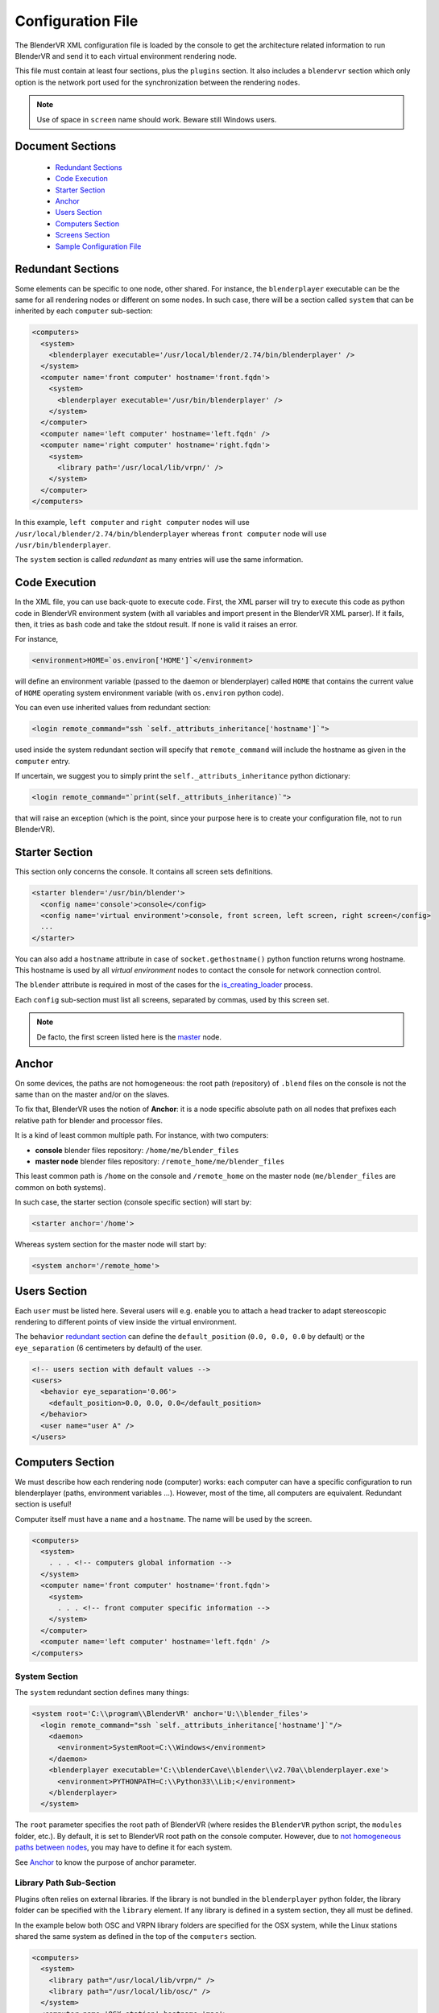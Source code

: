 ==================
Configuration File
==================

The BlenderVR XML configuration file is loaded by the console to get the architecture related information to run BlenderVR and send it to each virtual environment rendering node.

This file must contain at least four sections, plus the ``plugins`` section.
It also includes a ``blendervr`` section which only option is the network port used for the synchronization between the rendering nodes.

.. note::
  Use of space in ``screen`` name should work. Beware still Windows users.

Document Sections
-----------------

  * `Redundant Sections`_
  * `Code Execution`_
  * `Starter Section`_
  * `Anchor`_
  * `Users Section`_
  * `Computers Section`_
  * `Screens Section`_
  * `Sample Configuration File`_

Redundant Sections
------------------

Some elements can be specific to one node, other shared. For instance, the ``blenderplayer`` executable can be the same for all rendering nodes or different on some nodes. In such case, there will be a section called ``system`` that can be inherited by each ``computer`` sub-section:


.. code:: xml

  <computers>
    <system>
      <blenderplayer executable='/usr/local/blender/2.74/bin/blenderplayer' />
    </system>
    <computer name='front computer' hostname='front.fqdn'>
      <system>
        <blenderplayer executable='/usr/bin/blenderplayer' />
      </system>
    </computer>
    <computer name='left computer' hostname='left.fqdn' />
    <computer name='right computer' hostname='right.fqdn'>
      <system>
        <library path='/usr/local/lib/vrpn/' />
      </system>
    </computer>
  </computers>

In this example, ``left computer`` and ``right computer`` nodes will use ``/usr/local/blender/2.74/bin/blenderplayer`` whereas ``front computer`` node will use ``/usr/bin/blenderplayer``.

The ``system`` section is called *redundant* as many entries will use the same information.


Code Execution
--------------

In the XML file, you can use back-quote to execute code. First, the XML parser will try to execute this code as python code in BlenderVR environment system (with all variables and import present in the BlenderVR XML parser). If it fails, then, it tries as bash code and take the stdout result. If none is valid it raises an error.

For instance,

.. code:: xml

  <environment>HOME=`os.environ['HOME']`</environment>

will define an environment variable (passed to the daemon or blenderplayer) called ``HOME`` that contains the current value of ``HOME`` operating system environment variable (with ``os.environ`` python code).


You can even use inherited values from redundant section:

.. code:: xml

  <login remote_command="ssh `self._attributs_inheritance['hostname']`">

used inside the system redundant section will specify that ``remote_command`` will include the hostname as given in the ``computer`` entry.

If uncertain, we suggest you to simply print the ``self._attributs_inheritance`` python dictionary:

.. code:: xml

  <login remote_command="`print(self._attributs_inheritance)`">

that will raise an exception (which is the point, since your purpose here is to create your configuration file, not to run BlenderVR).


Starter Section
---------------
..
  don't forget Blender

This section only concerns the console. It contains all screen sets definitions.

.. code:: xml

  <starter blender='/usr/bin/blender'>
    <config name='console'>console</config>
    <config name='virtual environment'>console, front screen, left screen, right screen</config>
    ...
  </starter>

You can also add a ``hostname`` attribute in case of ``socket.gethostname()`` python function returns wrong hostname. This hostname is used by all *virtual environment* nodes to contact the console for network connection control.

The ``blender`` attribute is required in most of the cases for the `is_creating_loader <../components/processor-file.html#basic-processor-file>`_  process.

Each ``config`` sub-section must list all screens, separated by commas, used by this screen set.

.. note::
  De facto, the first screen listed here is the `master <../architecture/master-slaves.html#master>`_ node.

Anchor
------

On some devices, the paths are not homogeneous: the root path (repository) of ``.blend`` files on the console is not the same than on the master and/or on the slaves.

To fix that, BlenderVR uses the notion of **Anchor**: it is a node specific absolute path on all nodes that prefixes each relative path for blender and processor files.

It is a kind of least common multiple path. For instance, with two computers:

* **console** blender files repository: ``/home/me/blender_files``
* **master node** blender files repository: ``/remote_home/me/blender_files``

This least common path is ``/home`` on the console and ``/remote_home`` on the master node (``me/blender_files`` are common on both systems).

In such case, the starter section (console specific section) will start by:

.. code:: xml

  <starter anchor='/home'>

Whereas system section for the master node will start by:

.. code:: xml

  <system anchor='/remote_home'>

Users Section
-------------

Each ``user`` must be listed here. Several users will e.g. enable you to attach a head tracker to adapt stereoscopic rendering to different points of view inside the virtual environment.

The ``behavior`` `redundant section <#redundant-sections>`_ can define the ``default_position`` (``0.0, 0.0, 0.0`` by default) or the ``eye_separation`` (6 centimeters by default) of the user.

.. code:: xml

  <!-- users section with default values -->
  <users>
    <behavior eye_separation='0.06'>
      <default_position>0.0, 0.0, 0.0</default_position>
    </behavior>
    <user name="user A" />
  </users>


Computers Section
-----------------

We must describe how each rendering node (computer) works: each computer can have a specific configuration to run blenderplayer (paths, environment variables ...).
However, most of the time, all computers are equivalent. Redundant section is useful!

Computer itself must have a ``name`` and a ``hostname``. The name will be used by the screen.

.. code:: xml

  <computers>
    <system>
      . . . <!-- computers global information -->
    </system>
    <computer name='front computer' hostname='front.fqdn'>
      <system>
        . . . <!-- front computer specific information -->
      </system>
    </computer>
    <computer name='left computer' hostname='left.fqdn' />
  </computers>

System Section
==============

The ``system`` redundant section defines many things:

.. code:: xml

  <system root='C:\\program\\BlenderVR' anchor='U:\\blender_files'>
    <login remote_command="ssh `self._attributs_inheritance['hostname']`"/>
      <daemon>
        <environment>SystemRoot=C:\\Windows</environment>
      </daemon>
      <blenderplayer executable='C:\\blenderCave\\blender\\v2.70a\\blenderplayer.exe'>
        <environment>PYTHONPATH=C:\\Python33\\Lib;</environment>
      </blenderplayer>
    </system>

The ``root`` parameter specifies the root path of BlenderVR (where resides the ``BlenderVR`` python script, the ``modules`` folder, etc.). By default, it is set to BlenderVR root path on the console computer.
However, due to `not homogeneous paths between nodes <#anchor>`_, you may have to define it for each system.

See `Anchor <#anchor>`_ to know the purpose of anchor parameter.

Library Path Sub-Section
========================

Plugins often relies on external libraries. If the library is not bundled in the ``blenderplayer`` python folder, the library folder can be specified with the ``library`` element.
If any library is defined in a system section, they all must be defined.

In the example below both OSC and VRPN library folders are specified for the OSX system, while the Linux stations shared the same system as defined in the top of the ``computers`` section.

.. code:: xml

  <computers>
    <system>
      <library path="/usr/local/lib/vrpn/" />
      <library path="/usr/local/lib/osc/" />
    </system>
    <computer name='OSX station' hostname='mac'>
      <system>
        <library path="/User/dev/vrpn/build/python/" />
        <library path="/User/dev/osc/lib/" />
      </system>
    </computer>
    <computer name='Linux station A' hostname='linux_a' />
    <computer name='Linux station B' hostname='linux_b' />
  </computers>

Login Sub-Section
=================

This section explains how to connect console and hosts computers.

.. code:: xml

  <login remote_command="ssh me@host" python="/usr/bin/python3"/>

or

.. code:: xml

  <login remote_command="psexec -d \\host" python="C:\\python33\\python.exe"/>


* **remote_command** specifies the command, from the computer running the console to connect to the remote host.
* **python** contains the path and the name of the python3 executable.

Generally, we use redundant system section with code execution to create this section (see example of the redundant section upper).

Daemon Sub-Section
==================

The daemon sub-section explains how to run the `daemon <#daemon>`_ (now that we know how to connect to the remote computer).

.. code:: xml

  <daemon transmit='True'>
    <environment>SystemRoot=C:\\Windows</environment>
  </daemon>

* **transmit** parameter specifies if the daemon must transmit the environment variables to blenderplayer while it runs it.
* **environment** sub-section adds some specific environment variable to the daemon.


.. note::
  On Windows, you must at least, set the ``SystemRoot`` variable to points towards the path of your Windows installation (generally: ``C:\\Windows``)

Blenderplayer Sub-Section
=========================

This section defines how to run ``blenderplayer``.

.. code:: xml

  <blenderplayer executable='C:\\BlenderVR\\blender\\v2.74\\blenderplayer.exe'>
    <environment>PYTHONPATH=C:\\Python33\\Lib;C:\\Python33\\DLLs;C:\\Python33\\Lib\\site-packages</environment>
  </blenderplayer>

* The **executable** parameter contains the path and the binary name of patched version of blenderplayer.
* The **environment** sub-sections allows you to add specific environment variables for blenderplayer. You can add ``PYTHONPATH`` environment to specify paths for optional modules (such as for VRPN).

Screens Section
---------------

The screen is the unit of rendering: there is a bijection between screen and instance of ``blenderplayer``. Each screen has a ``name`` and a ``computer`` (actually the name of the computer section, above).

.. code:: xml

  <screens>
    <display>
      . . . <!-- screens global information -->
    </display>
    <screen name='front screen' computer='front computer'>
      <display>
        . . . <!-- front screen specific information -->
      </display>
      <wall>
        . . .
      </wall>
    </screen>
    <screen name='left screen' computer='left computer'>
  </screens>

The ``display`` `redundant section <#redundant-sections>`_ defines several things:

* **options** passed as argument to ``blenderplayer`` (for instance, ``-f -s hwpageflip`` to request a stereoscopic full screen ``blenderplayer`` window).
* **environment** to pass specific environment variables to ``blenderplayer``.
* **graphic_buffer** to associate:
* ``buffer`` (``mono`` = no stereo, ``left`` graphic buffer or ``right`` graphic buffer,
* ``user`` (as given inside ``users`` section),
* ``eye`` of the user (``left``, ``middle`` or ``right``).
* **viewport** to reduce the screen (useful if you have occlusion).

.. code:: xml

  <display options='-w 400 400'>
    <viewport>420, 0, 1500, 1080</viewport>
    <environment>DISPLAY=:0.0</environment>
    <graphic_buffer buffer='mono' user='user A' eye='middle'/>
  </display>

Each screen must have one sub-section ``wall`` or ``hmd``.

Wall or HMD differs in the way they manage the projection. Wall screens are fixed in the real world but HMD screen are attached to head of the user, moving along.

Both require a screen definition: three corners (top right, top left and bottom right):

.. code:: xml

  <wall> <!-- or <hmd> -->
    <corner name="topRightCorner">1.0, 1.0, -1.0</corner>
    <corner name="topLeftCorner">-1.0, 1.0, -1.0</corner>
    <corner name="bottomRightCorner">1.0, -1.0, -1.0</corner>
  </wall> <!-- or /<hmd> -->

For Wall, the screens are defined in `vehicle <../architecture/vehicle.html>`_ reference frame. For HMD, the screens are defined in the reference frame of head tracker.

Sample Configuration File
-------------------------

This sample configuration file can be used for a cave with three vertical square (2m x 2m) screens (left, front and right) plus a console computer with a single windowed screen.

.. code:: xml

    <?xml version="1.0"?>
    <blendervr>

      <starter anchor='/tmp/console' blender='/usr/local/blender/2.74/bin/blender'>
          <config name='console'>console screen</config>
          <config name='virtual environment'>console screen, front screen, left screen, right screen</config>
      </starter>

      <users>
        <user name='user A' />
      </users>

      <!-- Here, we define the console parameters -->
      <computers>
        <computer name='console computer' hostname='console.fqdn'/>
      </computers>
      <screens>
        <screen name='console screen' computer='console computer'>
          <display options='-w 600 600'>
      <environment>DISPLAY=:0.0</environment>
      <graphic_buffer user='user A'/>
          </display>
          <wall>
      <corner name='topRightCorner'>1.0, 1.0, -1.0</corner>
      <corner name='topLeftCorner'>-1.0, 1.0, -1.0</corner>
      <corner name='bottomRightCorner'>1.0, -1.0, -1.0</corner>
          </wall>
        </screen>
      </screens>

      <computers>
        <system root='/usr/local/blender/vr/1.0' anchor='/tmp/node'>
          <login remote_command="ssh `self._attributs_inheritance['hostname']`" python='/usr/local/blender/2.74/dependencies/bin/python3.3'/>
          <daemon transmit='True'>
      <environment>PATH=/usr/bin:/bin</environment>
          </daemon>
          <blenderplayer executable='/usr/local/blender/2.74/bin/blenderplayer' />
        </system>
        <computer name='front computer' hostname='front.fqdn' />
        <computer name='right computer' hostname='right.fqdn' />
        <computer name='left computer' hostname='left.fqdn' />
      </computers>
      <screens>
        <display options='-f -s hwpageflip'>
          <environment>DISPLAY=:0.0</environment>
          <graphic_buffer buffer='left' user='user A' eye='left'/>
          <graphic_buffer buffer='right' user='user A' eye='right'/>
        </display>
        <screen name='front screen' computer='front computer'>
          <wall>
      <corner name='topRightCorner'>1.0, 1.0, -1.0</corner>
      <corner name='topLeftCorner'>-1.0, 1.0, -1.0</corner>
      <corner name='bottomRightCorner'>1.0, -1.0, -1.0</corner>
          </wall>
        </screen>
        <screen name='left screen' computer='left computer'>
          <wall>
      <corner name='topRightCorner'>-1.0, 1.0, -1.0</corner>
      <corner name='topLeftCorner'>-1.0, 1.0, 1.0</corner>
      <corner name='bottomRightCorner'>-1.0, -1.0, -1.0</corner>
          </wall>
        </screen>
        <screen name='right screen' computer='right computer'>
          <wall>
      <corner name='topRightCorner'>1.0, 1.0, 1.0</corner>
      <corner name='topLeftCorner'>1.0, 1.0, -1.0</corner>
      <corner name='bottomRightCorner'>1.0, -1.0, 1.0</corner>
          </wall>
        </screen>
      </screens>

      <plugins>
        <vrpn>
          <floor x='0.0'/>
          <tracker device='GTK' host='localhost'>
      <transformation>
        <post_translation z='-1.6'/>
        <post_rotation x='1.0' y='1.0' z='1.0' angle="`-2*math.pi/3`"/>
        <pre_rotation x='1.0' y='1.0' z='1.0' angle="`2*math.pi/3`"/>
      </transformation>
      <sensor id='0' processor_method='user_position' users='user A'/>
      <sensor id='1' processor_method='tracker_1'/>
      <sensor id='2' processor_method='tracker_2'/>
      <sensor id='3' processor_method='tracker_3'/>
          </tracker>
          <analog device='GTK' host='localhost' processor_method='movements'/>
          <button device='GTK' host='localhost' processor_method='buttons'/>
        </vrpn>
      </plugins>
    </blendervr>

